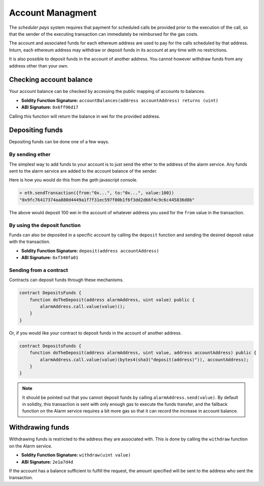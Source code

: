 Account Managment
=================

The *scheduler pays* system requires that payment for scheduled calls be
provided prior to the execution of the call, so that the sender of the
executing transaction can immediately be reimbursed for the gas costs.

The account and associated funds for each ethereum address are used to pay for
the calls scheduled by that address.  Inturn, each ethereum address may
withdraw or deposit funds in its account at any time with no restrictions.

It is also possible to deposit funds in the account of another address.  You
cannot however withdraw funds from any address other than your own.

Checking account balance
------------------------

Your account balance can be checked by accessing the public mapping of accounts
to balances.

* **Soldity Function Signature:** ``accountBalances(address accountAddress) returns (uint)``
* **ABI Signature:** ``0x6ff96d17``

Calling this function will return the balance in wei for the provided address.

Depositing funds
----------------

Depositing funds can be done one of a few ways.  

By sending ether
^^^^^^^^^^^^^^^^

The simplest way to add funds to your account is to just send the ether to the
address of the alarm service.  Any funds sent to the alarm service are added to
the account balance of the sender.

Here is how you would do this from the geth javascript console.

.. code-block::

    > eth.sendTransaction({from:"0x...", to:"0x...", value:100})
    "0x9fc76417374aa880d4449a1f7f31ec597f00b1f6f3dd2d66f4c9c6c445836d8b"

The above would deposit 100 wei in the account of whatever address you used for
the ``from`` value in the transaction.

By using the deposit function
^^^^^^^^^^^^^^^^^^^^^^^^^^^^^

Funds can also be deposited in a specific account by calling the ``deposit``
function and sending the desired deposit value with the transaction.

* **Soldity Function Signature:** ``deposit(address accountAddress)``
* **ABI Signature:** ``0xf340fa01``


Sending from a contract
^^^^^^^^^^^^^^^^^^^^^^^

Contracts can deposit funds through these mechanisms.

.. code-block::

    contract DepositsFunds {
        function doTheDeposit(address alarmAddress, uint value) public {
            alarmAddress.call.value(value)();
        }
    }

Or, if you would like your contract to deposit funds in the account of another
address.

.. code-block::

    contract DepositsFunds {
        function doTheDeposit(address alarmAddress, uint value, address accountAddress) public {
            alarmAddress.call.value(value)(bytes4(sha3("deposit(address)")), accountAddress);
        }
    }

.. note::

    It should be pointed out that you cannot deposit funds by calling
    ``alarmAddress.send(value)``.  By default in solidity, this transaction is sent
    with only enough gas to execute the funds transfer, and the fallback function
    on the Alarm service requires a bit more gas so that it can record the increase
    in account balance.

Withdrawing funds
-----------------

Withdrawing funds is restricted to the address they are associated with.  This
is done by calling the ``withdraw`` function on the Alarm service.

* **Soldity Function Signature:** ``withdraw(uint value)``
* **ABI Signature:** ``2e1a7d4d``

If the account has a balance sufficient to fulfill the request, the amount
specified will be sent to the address who sent the transaction.
